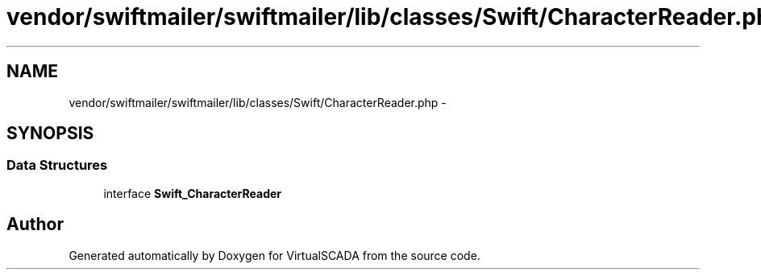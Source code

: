 .TH "vendor/swiftmailer/swiftmailer/lib/classes/Swift/CharacterReader.php" 3 "Tue Apr 14 2015" "Version 1.0" "VirtualSCADA" \" -*- nroff -*-
.ad l
.nh
.SH NAME
vendor/swiftmailer/swiftmailer/lib/classes/Swift/CharacterReader.php \- 
.SH SYNOPSIS
.br
.PP
.SS "Data Structures"

.in +1c
.ti -1c
.RI "interface \fBSwift_CharacterReader\fP"
.br
.in -1c
.SH "Author"
.PP 
Generated automatically by Doxygen for VirtualSCADA from the source code\&.
